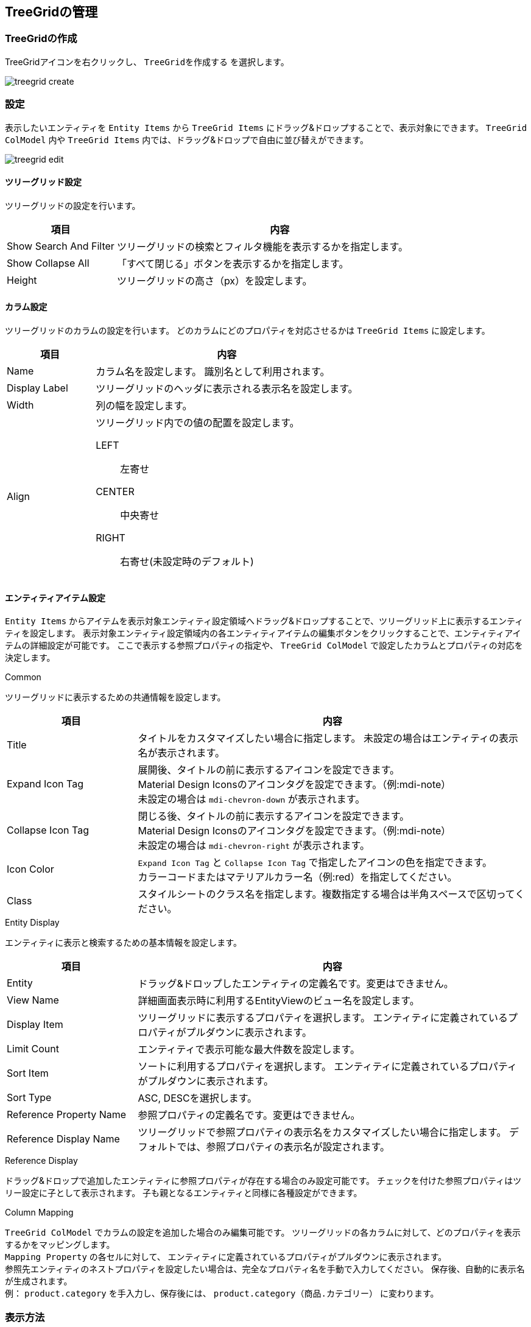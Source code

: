 [[treegrid_management]]
== TreeGridの管理

[[create_treegrid]]
=== TreeGridの作成
TreeGridアイコンを右クリックし、 `TreeGridを作成する` を選択します。

image::images/treegrid_create.png[]

[[treegrid_setting]]
=== 設定
表示したいエンティティを `Entity Items` から `TreeGrid Items` にドラッグ&ドロップすることで、表示対象にできます。
`TreeGrid ColModel` 内や `TreeGrid Items` 内では、ドラッグ&ドロップで自由に並び替えができます。

image::images/treegrid_edit.png[]

[[treegrid_global_setting]]
==== ツリーグリッド設定
ツリーグリッドの設定を行います。

[cols="1,3a",options="header"]
|===
|項目
|内容

|Show Search And Filter
|ツリーグリッドの検索とフィルタ機能を表示するかを指定します。

|Show Collapse All
|「すべて閉じる」ボタンを表示するかを指定します。

|Height
|ツリーグリッドの高さ（px）を設定します。
|===

[[treegrid_colmodel_setting]]
==== カラム設定
ツリーグリッドのカラムの設定を行います。
どのカラムにどのプロパティを対応させるかは `TreeGrid Items` に設定します。

[cols="1,3a",options="header"]
|===
|項目
|内容

|Name
|カラム名を設定します。
識別名として利用されます。

|Display Label
|ツリーグリッドのヘッダに表示される表示名を設定します。

|Width
|列の幅を設定します。

|Align
|ツリーグリッド内での値の配置を設定します。

LEFT:: 左寄せ
CENTER:: 中央寄せ
RIGHT:: 右寄せ(未設定時のデフォルト)
|===


[[treegrid_item_setting]]
==== エンティティアイテム設定
`Entity Items` からアイテムを表示対象エンティティ設定領域へドラッグ&ドロップすることで、ツリーグリッド上に表示するエンティティを設定します。
表示対象エンティティ設定領域内の各エンティティアイテムの編集ボタンをクリックすることで、エンティティアイテムの詳細設定が可能です。
ここで表示する参照プロパティの指定や、 `TreeGrid ColModel` で設定したカラムとプロパティの対応を決定します。

.Common
ツリーグリッドに表示するための共通情報を設定します。

[cols="1,3a",options="header"]
|===
|項目
|内容

|Title
|タイトルをカスタマイズしたい場合に指定します。 未設定の場合はエンティティの表示名が表示されます。

|Expand Icon Tag
|展開後、タイトルの前に表示するアイコンを設定できます。 +
Material Design Iconsのアイコンタグを設定できます。（例:mdi-note） +
未設定の場合は `mdi-chevron-down` が表示されます。

|Collapse Icon Tag
|閉じる後、タイトルの前に表示するアイコンを設定できます。 +
Material Design Iconsのアイコンタグを設定できます。（例:mdi-note） +
未設定の場合は `mdi-chevron-right` が表示されます。

|Icon Color
|`Expand Icon Tag` と `Collapse Icon Tag` で指定したアイコンの色を指定できます。 +
カラーコードまたはマテリアルカラー名（例:red）を指定してください。

|Class
|スタイルシートのクラス名を指定します。複数指定する場合は半角スペースで区切ってください。
|===

.Entity Display
エンティティに表示と検索するための基本情報を設定します。

[cols="1,3a",options="header"]
|===
|項目
|内容

|Entity
|ドラッグ&ドロップしたエンティティの定義名です。変更はできません。

|View Name
|詳細画面表示時に利用するEntityViewのビュー名を設定します。

|Display Item
|ツリーグリッドに表示するプロパティを選択します。 エンティティに定義されているプロパティがプルダウンに表示されます。

|Limit Count
|エンティティで表示可能な最大件数を設定します。 

|Sort Item
|ソートに利用するプロパティを選択します。
エンティティに定義されているプロパティがプルダウンに表示されます。

|Sort Type
|ASC, DESCを選択します。

|Reference Property Name
|参照プロパティの定義名です。変更はできません。

|Reference Display Name
|ツリーグリッドで参照プロパティの表示名をカスタマイズしたい場合に指定します。
デフォルトでは、参照プロパティの表示名が設定されます。
|===

.Reference Display
ドラッグ&ドロップで追加したエンティティに参照プロパティが存在する場合のみ設定可能です。
チェックを付けた参照プロパティはツリー設定に子として表示されます。
子も親となるエンティティと同様に各種設定ができます。

.Column Mapping
`TreeGrid ColModel` でカラムの設定を追加した場合のみ編集可能です。
ツリーグリッドの各カラムに対して、どのプロパティを表示するかをマッピングします。 +
`Mapping Property` の各セルに対して、 エンティティに定義されているプロパティがプルダウンに表示されます。 +
参照先エンティティのネストプロパティを設定したい場合は、完全なプロパティ名を手動で入力してください。
保存後、自動的に表示名が生成されます。 +
例： `product.category` を手入力し、保存後には、 `product.category（商品.カテゴリー）` に変わります。


[[viewtreegrid]]
=== 表示方法

[[viewtreegridparts]]
.Top画面での表示
TopView定義にTreeGridパーツを配置することでトップ画面に表示することができます。 
詳細は<<../topview/index.adoc#topview_treegrid_parts, ツリーグリッド>>を参照してください。

image::images/treegrid_topview_parts.png[]